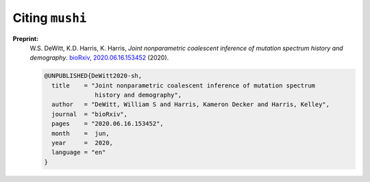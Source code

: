 Citing ``mushi``
################

**Preprint:**
 W.S. DeWitt, K.D. Harris, K. Harris, *Joint nonparametric coalescent inference of mutation spectrum history and demography*. `bioRxiv, 2020.06.16.153452 <https://www.biorxiv.org/content/10.1101/2020.06.16.153452v1>`_ (2020).

 .. code-block:: bibtex

  @UNPUBLISHED{DeWitt2020-sh,
    title    = "Joint nonparametric coalescent inference of mutation spectrum
                history and demography",
    author   = "DeWitt, William S and Harris, Kameron Decker and Harris, Kelley",
    journal  = "bioRxiv",
    pages    = "2020.06.16.153452",
    month    =  jun,
    year     =  2020,
    language = "en"
  }
